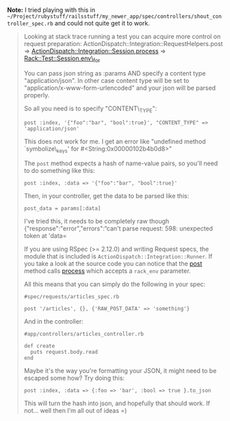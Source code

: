 *Note:* I tried playing with this in
=~/Project/rubystuff/railsstuff/my_newer_app/spec/controllers/shout_controller_spec.rb=
and could not quite get it to work.

#+BEGIN_HTML
  <!--more-->
#+END_HTML

#+BEGIN_QUOTE
  ** How to send raw post data in a Rails functional test?
     :PROPERTIES:
     :CUSTOM_ID: how-to-send-raw-post-data-in-a-rails-functional-test
     :END:

  I'm looking to send raw post data (e.g. unparamaterized json) to one
  of my controllers for testing: ``

  #+BEGIN_EXAMPLE
      class LegacyOrderUpdateControllerTest < ActionController::TestCase
       test "sending json" do
         post :index, '{"foo":"bar", "bool":true}'
       end
      end
  #+END_EXAMPLE

  but this gives me a =NoMethodError: undefined method=symbolize\_keys'
  for #`

  What is the correct way to send raw post data in
  ActionController::TestCase?

  Here is some controller code

  #+BEGIN_EXAMPLE
      def index
          post_data = request.body.read
          req = JSON.parse(post_data)
  #+END_EXAMPLE

  ** 7 Answers
     :PROPERTIES:
     :CUSTOM_ID: answers
     :END:

  I ran across the same issue today and found a solution.

  In your test\_helper.rb define the following method inside of
  ActiveSupport::TestCase:

  #+BEGIN_EXAMPLE
        def raw_post(action, params, body)
          @request.env['RAW_POST_DATA'] = body
          response = post(action, params)
          @request.env.delete('RAW_POST_DATA')
          response
        end
  #+END_EXAMPLE

  In your functional test, use it just like the =post= method but pass
  the raw post body as the third argument.

  #+BEGIN_EXAMPLE
      class LegacyOrderUpdateControllerTest < ActionController::TestCase
       test "sending json" do
         raw_post :index, {}, {:foo => "bar", :bool => true}.to_json
       end
      end
  #+END_EXAMPLE

  I tested this on Rails 2.3.4 when reading the raw post body using

  #+BEGIN_EXAMPLE
      request.raw_post
  #+END_EXAMPLE

  instead of

  #+BEGIN_EXAMPLE
      request.body.read
  #+END_EXAMPLE

  If you look at the
  [[http://github.com/rails/rails/blob/2-3-stable/actionpack/lib/action_controller/request.rb#L381][source
  code]] you'll see that raw\_post just wraps request.body.read with a
  check for this RAW\_POST\_DATA in the request env hash.

  This approach continues to work correctly in Rails 3.1

  Huh, yeah And Rails 3.2 too. Thanks!

  Make sure you're using request.raw\_post (as in this answer) instead
  of request.body when parsing the JSON in your controller, or you'll
  get a weird error about "can't convert StringIO into String".

  This doesn't work in rails 3.2.10+

  I actually solved the same issues just adding one line before
  simulating the rspec post request. What you do is to populate the
  "RAW\_POST\_DATA". I tried to remove the attributes var on the post
  :create, but if I do so, it do not find the action.

  Here my final solution.

  #+BEGIN_EXAMPLE
      def do_create(attributes)
        request.env['RAW_POST_DATA'] = attributes.to_json
        post :create, attributes
      end 
  #+END_EXAMPLE

  In the controller the code you need to read the JSON is something
  similar to this

  #+BEGIN_EXAMPLE
        @property = Property.new(JSON.parse(request.body.read))
  #+END_EXAMPLE

  great! Just one line, and I had it work even without the =attributes=
  sent in to post.
#+END_QUOTE

#+BEGIN_QUOTE
  Looking at stack trace running a test you can acquire more control on
  request preparation: ActionDispatch::Integration::RequestHelpers.post
  =>
  [[https://github.com/rails/rails/blob/master/actionpack/lib/action_dispatch/testing/integration.rb][ActionDispatch::Integration::Session.process]]
  =>
  [[https://github.com/brynary/rack-test/blob/master/lib/rack/test.rb][Rack::Test::Session.env\_for]]

  You can pass json string as :params AND specify a content type
  "application/json". In other case content type will be set to
  "application/x-www-form-urlencoded" and your json will be parsed
  properly.

  So all you need is to specify "CONTENT\_TYPE":

  #+BEGIN_EXAMPLE
      post :index, '{"foo":"bar", "bool":true}', "CONTENT_TYPE" => 'application/json'
  #+END_EXAMPLE

  This does not work for me. I get an error like "undefined method
  `symbolize\_keys' for #<String:0x00000102b4b0d8>"

  The =post= method expects a hash of name-value pairs, so you'll need
  to do something like this:

  #+BEGIN_EXAMPLE
      post :index, :data => '{"foo":"bar", "bool":true}'
  #+END_EXAMPLE

  Then, in your controller, get the data to be parsed like this:

  #+BEGIN_EXAMPLE
      post_data = params[:data]
  #+END_EXAMPLE

  I've tried this, it needs to be completely raw though
  {"response":"error","errors":“can't parse request: 598: unexpected
  token at 'data=

  If you are using RSpec (>= 2.12.0) and writing Request specs, the
  module that is included is =ActionDispatch::Integration::Runner=. If
  you take a look at the source code you can notice that the
  [[https://github.com/rails/rails/blob/4147e0feaddac0e86c9b1f52eec4b1e33d7d6591/actionpack/lib/action_dispatch/testing/integration.rb#L39][post]]
  method calls
  [[https://github.com/rails/rails/blob/4147e0feaddac0e86c9b1f52eec4b1e33d7d6591/actionpack/lib/action_dispatch/testing/integration.rb#L254][process]]
  which accepts a =rack_env= parameter.

  All this means that you can simply do the following in your spec:

  #+BEGIN_EXAMPLE
      #spec/requests/articles_spec.rb

      post '/articles', {}, {'RAW_POST_DATA' => 'something'}
  #+END_EXAMPLE

  And in the controller:

  #+BEGIN_EXAMPLE
      #app/controllers/articles_controller.rb

      def create
        puts request.body.read
      end
  #+END_EXAMPLE

  Maybe it's the way you're formatting your JSON, it might need to be
  escaped some how? Try doing this:

  #+BEGIN_EXAMPLE
      post :index, :data => {:foo => 'bar', :bool => true }.to_json
  #+END_EXAMPLE

  This will turn the hash into json, and hopefully that should work. If
  not... well then I'm all out of ideas =)
#+END_QUOTE
